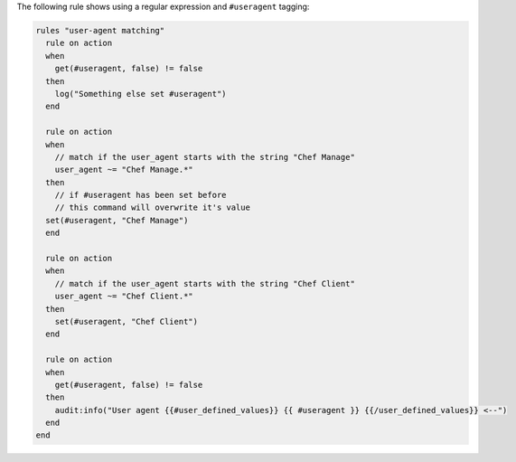 .. The contents of this file are included in multiple topics.
.. This file should not be changed in a way that hinders its ability to appear in multiple documentation sets.

The following rule shows using a regular expression and ``#useragent`` tagging:

.. code-block:: java

   rules "user-agent matching"
     rule on action
     when
       get(#useragent, false) != false
     then
       log("Something else set #useragent")
     end
   
     rule on action
     when
       // match if the user_agent starts with the string "Chef Manage"
       user_agent ~= "Chef Manage.*"
     then
       // if #useragent has been set before
       // this command will overwrite it's value
     set(#useragent, "Chef Manage")
     end
   
     rule on action
     when
       // match if the user_agent starts with the string "Chef Client"
       user_agent ~= "Chef Client.*"
     then
       set(#useragent, "Chef Client")
     end
   
     rule on action
     when
       get(#useragent, false) != false
     then
       audit:info("User agent {{#user_defined_values}} {{ #useragent }} {{/user_defined_values}} <--")
     end
   end
